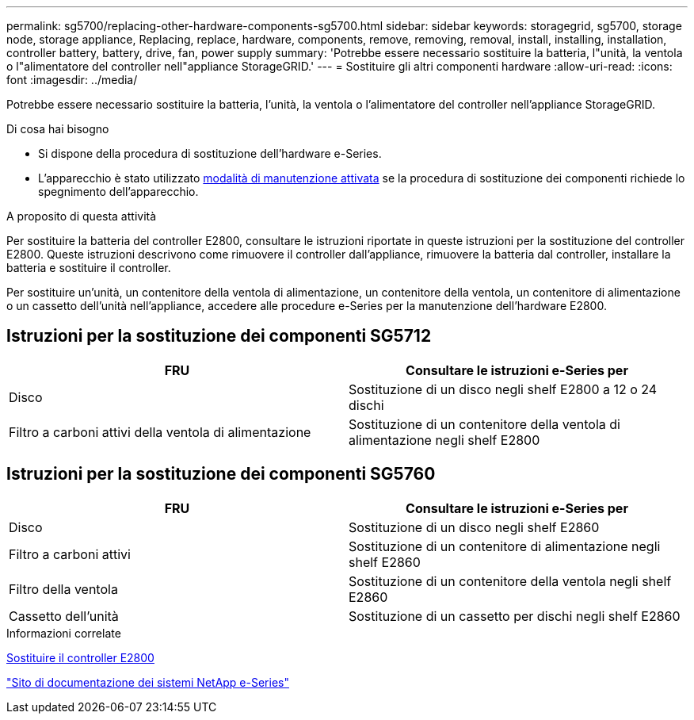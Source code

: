 ---
permalink: sg5700/replacing-other-hardware-components-sg5700.html 
sidebar: sidebar 
keywords: storagegrid, sg5700, storage node, storage appliance, Replacing, replace, hardware, components, remove, removing, removal, install, installing, installation, controller battery, battery, drive, fan, power supply 
summary: 'Potrebbe essere necessario sostituire la batteria, l"unità, la ventola o l"alimentatore del controller nell"appliance StorageGRID.' 
---
= Sostituire gli altri componenti hardware
:allow-uri-read: 
:icons: font
:imagesdir: ../media/


[role="lead"]
Potrebbe essere necessario sostituire la batteria, l'unità, la ventola o l'alimentatore del controller nell'appliance StorageGRID.

.Di cosa hai bisogno
* Si dispone della procedura di sostituzione dell'hardware e-Series.
* L'apparecchio è stato utilizzato xref:placing-appliance-into-maintenance-mode.adoc[modalità di manutenzione attivata] se la procedura di sostituzione dei componenti richiede lo spegnimento dell'apparecchio.


.A proposito di questa attività
Per sostituire la batteria del controller E2800, consultare le istruzioni riportate in queste istruzioni per la sostituzione del controller E2800. Queste istruzioni descrivono come rimuovere il controller dall'appliance, rimuovere la batteria dal controller, installare la batteria e sostituire il controller.

Per sostituire un'unità, un contenitore della ventola di alimentazione, un contenitore della ventola, un contenitore di alimentazione o un cassetto dell'unità nell'appliance, accedere alle procedure e-Series per la manutenzione dell'hardware E2800.



== Istruzioni per la sostituzione dei componenti SG5712

|===
| FRU | Consultare le istruzioni e-Series per 


 a| 
Disco
 a| 
Sostituzione di un disco negli shelf E2800 a 12 o 24 dischi



 a| 
Filtro a carboni attivi della ventola di alimentazione
 a| 
Sostituzione di un contenitore della ventola di alimentazione negli shelf E2800

|===


== Istruzioni per la sostituzione dei componenti SG5760

|===
| FRU | Consultare le istruzioni e-Series per 


 a| 
Disco
 a| 
Sostituzione di un disco negli shelf E2860



 a| 
Filtro a carboni attivi
 a| 
Sostituzione di un contenitore di alimentazione negli shelf E2860



 a| 
Filtro della ventola
 a| 
Sostituzione di un contenitore della ventola negli shelf E2860



 a| 
Cassetto dell'unità
 a| 
Sostituzione di un cassetto per dischi negli shelf E2860

|===
.Informazioni correlate
xref:replacing-e2800-controller.adoc[Sostituire il controller E2800]

http://mysupport.netapp.com/info/web/ECMP1658252.html["Sito di documentazione dei sistemi NetApp e-Series"^]
